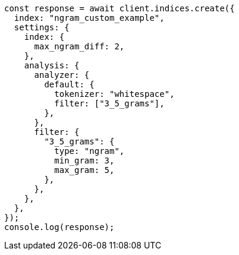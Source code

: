 // This file is autogenerated, DO NOT EDIT
// Use `node scripts/generate-docs-examples.js` to generate the docs examples

[source, js]
----
const response = await client.indices.create({
  index: "ngram_custom_example",
  settings: {
    index: {
      max_ngram_diff: 2,
    },
    analysis: {
      analyzer: {
        default: {
          tokenizer: "whitespace",
          filter: ["3_5_grams"],
        },
      },
      filter: {
        "3_5_grams": {
          type: "ngram",
          min_gram: 3,
          max_gram: 5,
        },
      },
    },
  },
});
console.log(response);
----
